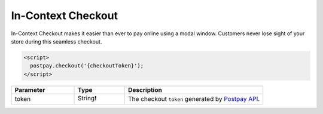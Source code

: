 In-Context Checkout
===================

In-Context Checkout makes it easier than ever to pay online using a modal window. Customers never lose sight of your store during this seamless checkout. 

.. code-block:: html

    <script>
      postpay.checkout('{checkoutToken}');
    </script>

.. list-table::
    :header-rows: 1
    :widths: 25 20 55

    * - Parameter
      - Type
      - Description
    * - token
      - String❗
      - The checkout ``token`` generated by `Postpay API <https://docs.postpay.io/v1/#create-a-checkout>`__.

.. raw:: html

    <embed>
      <fieldset>
        <legend>&lt;demo/&gt;</legend>
        <button class="btn-postpay" onclick="postpay.checkout('{token}');">Checkout</button>
      </fieldset>
    </embed>
